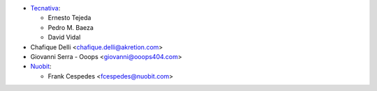 * `Tecnativa <https://www.tecnativa.com>`_:

  * Ernesto Tejeda
  * Pedro M. Baeza
  * David Vidal

* Chafique Delli <chafique.delli@akretion.com>
* Giovanni Serra - Ooops <giovanni@ooops404.com>
* `Nuobit <https://www.nuobit.com>`_:

  * Frank Cespedes <fcespedes@nuobit.com>

